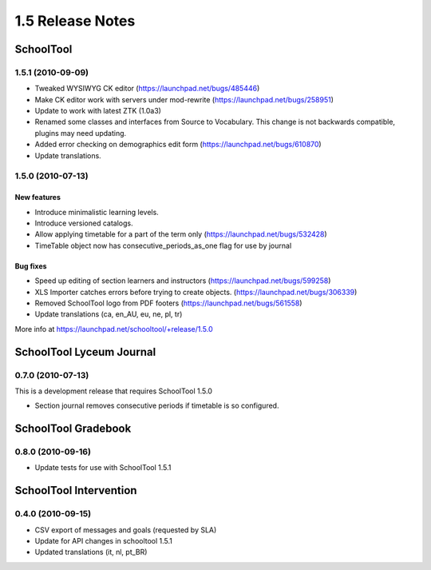 1.5 Release Notes
~~~~~~~~~~~~~~~~~

SchoolTool
==========

1.5.1 (2010-09-09)
------------------

- Tweaked WYSIWYG CK editor (https://launchpad.net/bugs/485446)
- Make CK editor work with servers under mod-rewrite (https://launchpad.net/bugs/258951)
- Update to work with latest ZTK (1.0a3)
- Renamed some classes and interfaces from Source to Vocabulary.
  This change is not backwards compatible, plugins may need updating.
- Added error checking on demographics edit form (https://launchpad.net/bugs/610870)
- Update translations.


1.5.0 (2010-07-13)
------------------

New features
++++++++++++

- Introduce minimalistic learning levels.
- Introduce versioned catalogs.
- Allow applying timetable for a part of the term only (https://launchpad.net/bugs/532428)
- TimeTable object now has consecutive_periods_as_one flag for use by journal

Bug fixes
+++++++++

- Speed up editing of section learners and instructors (https://launchpad.net/bugs/599258)
- XLS Importer catches errors before trying to create objects. (https://launchpad.net/bugs/306339)
- Removed SchoolTool logo from PDF footers (https://launchpad.net/bugs/561558)
- Update translations (ca, en_AU, eu, ne, pl, tr)

More info at https://launchpad.net/schooltool/+release/1.5.0


SchoolTool Lyceum Journal
=========================

0.7.0 (2010-07-13)
------------------

This is a development release that requires SchoolTool 1.5.0

- Section journal removes consecutive periods if timetable is so configured.


SchoolTool Gradebook
====================

0.8.0 (2010-09-16)
------------------

- Update tests for use with SchoolTool 1.5.1


SchoolTool Intervention
=======================

0.4.0 (2010-09-15)
------------------

- CSV export of messages and goals (requested by SLA)
- Update for API changes in schooltool 1.5.1
- Updated translations (it, nl, pt_BR)

